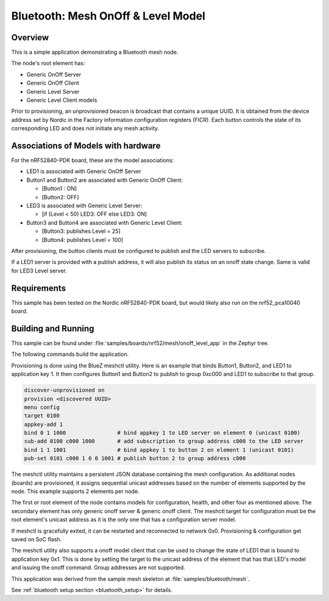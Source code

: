 .. _bluetooth-mesh-onoff-level-sample:

Bluetooth: Mesh OnOff & Level Model
###################################

Overview
********

This is a simple application demonstrating a Bluetooth mesh node.

The node's root element has:

*  Generic OnOff Server
*  Generic OnOff Client 
*  Generic Level Server
*  Generic Level Client models

Prior to provisioning, an unprovisioned beacon is broadcast that contains
a unique UUID. It is obtained from the device address set by Nordic in the Factory 
information configuration registers (FICR). Each button controls the state of its
corresponding LED and does not initiate any mesh activity.

Associations of Models with hardware
************************************

For the nRF52840-PDK board, these are the model associations:

* LED1 is associated with Generic OnOff Server
* Button1 and Button2 are associated with Generic OnOff Client: 

  * [Button1 : ON]
  * [Button2: OFF]
* LED3 is associated with Generic Level Server:

  * [if (Level < 50) LED3: OFF else LED3: ON]
* Button3 and Button4 are associated with Generic Level Client: 

  * [Button3: publishes Level = 25]
  * [Button4: publishes Level = 100]

After provisioning, the button clients must
be configured to publish and the LED servers to subscribe.

If a LED1 server is provided with a publish address, it will
also publish its status on an onoff state change. Same is valid 
for LED3 Level server.

Requirements
************

This sample has been tested on the Nordic nRF52840-PDK board, but would
likely also run on the nrf52_pca10040 board.

Building and Running
********************

This sample can be found under :file:`samples/boards/nrf52/mesh/onoff_level_app` in the
Zephyr tree.

The following commands build the application.

.. zephyr-app-commands::
   :zephyr-app: samples/boards/nrf52/mesh/onoff_level_app
   :board: nrf52840_pca10056
   :goals: build flash
   :compact:

Provisioning is done using the BlueZ meshctl utility. Here is an example that binds 
Button1, Button2, and LED1 to application key 1. It then configures Button1 and Button2
to publish to group 0xc000 and LED1 to subscribe to that group.

.. code-block:: console

   discover-unprovisioned on
   provision <discovered UUID>
   menu config
   target 0100
   appkey-add 1
   bind 0 1 1000                # bind appkey 1 to LED server on element 0 (unicast 0100)
   sub-add 0100 c000 1000       # add subscription to group address c000 to the LED server
   bind 1 1 1001                # bind appkey 1 to button 2 on element 1 (unicast 0101)
   pub-set 0101 c000 1 0 0 1001 # publish button 2 to group address c000

The meshctl utility maintains a persistent JSON database containing
the mesh configuration. As additional nodes (boards) are provisioned, it
assigns sequential unicast addresses based on the number of elements
supported by the node. This example supports 2 elements per node.

The first or root element of the node contains models for configuration,
health, and other four as mentioned above. The secondary element has only generic onoff server &
generic onoff client. The meshctl target for configuration must be the
root element's unicast address as it is the only one that has a
configuration server model.

If meshctl is gracefully exited, it can be restarted and reconnected to
network 0x0. Provisioning & configuration get saved on SoC flash.

The meshctl utility also supports a onoff model client that can be used to
change the state of LED1 that is bound to application key 0x1.
This is done by setting the target to the unicast address of the element
that has that LED's model and issuing the onoff command.
Group addresses are not supported.

This application was derived from the sample mesh skeleton at
:file:`samples/bluetooth/mesh`.

See :ref:`bluetooth setup section <bluetooth_setup>` for details.
